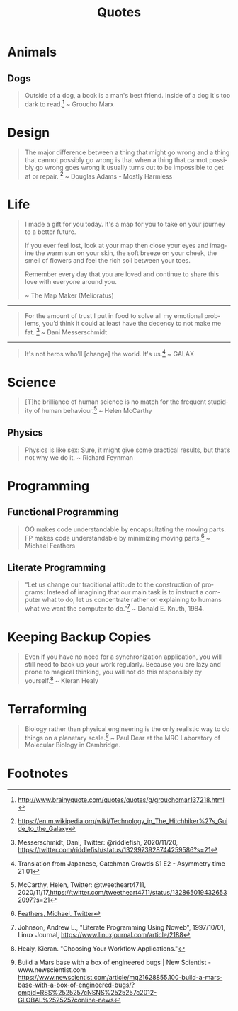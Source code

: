 #+TITLE: Quotes
#+OPTIONS: ':nil *:t -:t ::t <:t H:6 \n:nil ^:{} arch:headline
#+OPTIONS: author:nil c:nil creator:comment d:(not "LOGBOOK") date:t
#+OPTIONS: e:t email:nil f:t inline:t num:nil p:nil pri:nil stat:t
#+OPTIONS: tags:t tasks:t tex:t timestamp:t toc:nil todo:t |:t
#+CREATOR: Emacs 24.4.1 (Org mode 8.2.10)
#+DESCRIPTION:
#+EXCLUDE_TAGS: noexport
#+KEYWORDS:
#+LANGUAGE: en
#+SELECT_TAGS: export

* Animals
** Dogs

#+BEGIN_QUOTE
Outside of a dog, a book is a man's best friend. Inside of a dog it's too dark to read.[fn:3] ~ Groucho Marx
#+END_QUOTE

* Design

#+BEGIN_QUOTE
The major difference between a thing that might go wrong and a thing that cannot possibly go wrong is that when a thing that cannot possibly go wrong goes wrong it usually turns out to be impossible to get at or repair. [fn:5] ~ Douglas Adams - Mostly Harmless 
#+END_QUOTE

* Life

#+BEGIN_QUOTE
I made a gift for you today.  
It's a map for you to take on your journey to a better future.  

If you ever feel lost, look at your map then close your eyes and imagine the warm sun on your skin, the soft breeze on your cheek, the smell of flowers and feel the rich soil between your toes.  

Remember every day that you are loved and continue to share this love with everyone around you. 

~ The Map Maker (Melioratus)
#+END_QUOTE

-----

#+BEGIN_QUOTE
For the amount of trust I put in food to solve all my emotional problems, you’d think it could at least have the decency to not make me fat. [fn:8] ~ Dani Messerschmidt
#+END_QUOTE

-----

#+BEGIN_QUOTE
It's not heros who'll [change] the world. It's us.[fn:9] ~ GALAX
#+END_QUOTE

* Science

#+begin_quote
[T]he brilliance of human science is no match for the frequent stupidity of human behaviour.[fn:7] ~ Helen McCarthy
#+end_quote


** Physics

#+BEGIN_QUOTE
Physics is like sex: Sure, it might give some practical results, but that’s not why we do it. ~ Richard Feynman
#+END_QUOTE

* Programming
** Functional Programming

#+BEGIN_QUOTE
OO makes code understandable by encapsultating the moving parts. FP makes code understandable by minimizing moving parts.[fn:2] ~ Michael Feathers
#+END_QUOTE

** Literate Programming

#+BEGIN_QUOTE
“Let us change our traditional attitude to the construction of programs: Instead of imagining that our main task is to instruct a computer what to do, let us concentrate rather on explaining to humans what we want the computer to do.”[fn:6] ~ Donald E. Knuth, 1984.
#+END_QUOTE

* Keeping Backup Copies

#+BEGIN_QUOTE
Even if you have no need for a synchronization application, you will still need to
back up your work regularly. Because you are lazy and prone to magical thinking, you
will not do this responsibly by yourself.[fn:1] ~ Kieran Healy
#+END_QUOTE

* Terraforming

#+BEGIN_QUOTE
Biology rather than physical engineering is the only realistic way to do things on a planetary scale.[fn:4] ~ Paul Dear at the MRC Laboratory of Molecular Biology in Cambridge.
#+END_QUOTE

* Footnotes

[fn:1] Healy, Kieran. "Choosing Your Workflow Applications."

[fn:2] [[https://twitter.com/mfeathers/status/29581296216][Feathers, Michael. Twitter]]

[fn:3] http://www.brainyquote.com/quotes/quotes/g/grouchomar137218.html

[fn:4] Build a Mars base with a box of engineered bugs | New Scientist - www.newscientist.com
https://www.newscientist.com/article/mg21628855.100-build-a-mars-base-with-a-box-of-engineered-bugs/?cmpid=RSS%2525257cNSNS%2525257c2012-GLOBAL%2525257conline-news

[fn:5] https://en.m.wikipedia.org/wiki/Technology_in_The_Hitchhiker%27s_Guide_to_the_Galaxy

[fn:6] Johnson, Andrew L., "Literate Programming Using Noweb", 1997/10/01, Linux Journal, [[https://www.linuxjournal.com/article/2188]]

[fn:7] McCarthy, Helen, Twitter: @tweetheart4711, 2020/11/17,[[https://twitter.com/tweetheart4711/status/1328650194326532097?s=21]]

[fn:8] Messerschmidt, Dani, Twitter: @riddlefish, 2020/11/20, [[https://twitter.com/riddlefish/status/1329973928744259586?s=21]]

[fn:9] Translation from Japanese, Gatchman Crowds S1 E2 - Asymmetry time 21:01
